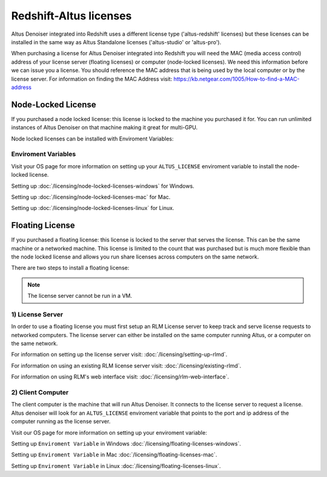 Redshift-Altus licenses
-----------------------

Altus Denoiser integrated into Redshift uses a different license type ('altus-redshift' licenses) but these licenses can be installed in the same way as Altus Standalone licenses ('altus-studio' or 'altus-pro').

When purchasing a license for Altus Denoiser integrated into Redshift you will need the MAC (media access control) address of your license server (floating licenses) or computer (node-locked licenses). We need this information before we can issue you a license.  You should reference the MAC address that is being used by the local computer or by the license server.  For information on finding the MAC Address visit: https://kb.netgear.com/1005/How-to-find-a-MAC-address

Node-Locked License
###################

If you purchased a node locked license: this license is locked to the machine you purchased it for. You can run unlimited instances of Altus Denoiser on that machine making it great for multi-GPU.

Node locked licenses can be installed with Enviroment Variables:


Enviroment Variables
====================

Visit your OS page for more information on setting up your ``ALTUS_LICENSE`` enviroment variable to install the node-locked license.

Setting up :doc:`/licensing/node-locked-licenses-windows` for Windows.

Setting up :doc:`/licensing/node-locked-licenses-mac` for Mac.

Setting up :doc:`/licensing/node-locked-licenses-linux` for Linux.



Floating License
################

If you purchased a floating license: this license is locked to the server that serves the license. This can be the same machine or a networked machine. This license is limited to the count that was purchased but is much more flexible than the node locked license and allows you run share licenses across computers on the same network.

There are two steps to install a floating license:

.. Note::
	The license server cannot be run in a VM.

1) License Server
=================

In order to use a floating license you must first setup an RLM License server to keep track and serve license requests to networked computers.  The license server can either be installed on the same computer running Altus, or a computer on the same network.

For information on setting up the license server visit: :doc:`/licensing/setting-up-rlmd`.

For information on using an existing RLM license server visit: :doc:`/licensing/existing-rlmd`.

For information on using RLM's web interface visit: :doc:`/licensing/rlm-web-interface`.


2) Client Computer
==================

The client computer is the machine that will run Altus Denoiser.  It connects to the license server to request a license.  Altus denoiser will look for an ``ALTUS_LICENSE`` enviroment variable that points to the port and ip address of the computer running as the license server.

Visit our OS page for more information on setting up your enviroment variable:

Setting up ``Enviroment Variable`` in Windows :doc:`/licensing/floating-licenses-windows`.

Setting up ``Enviroment Variable`` in Mac :doc:`/licensing/floating-licenses-mac`.

Setting up ``Enviroment Variable`` in Linux :doc:`/licensing/floating-licenses-linux`.
